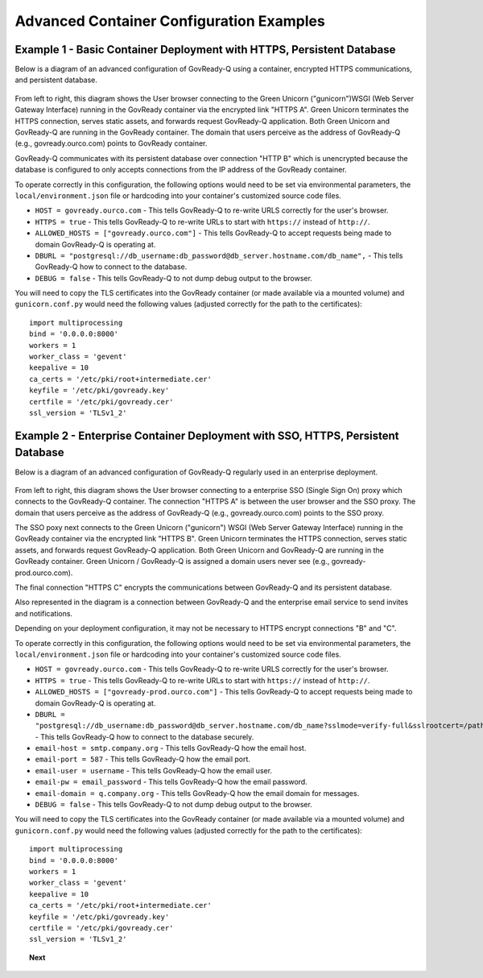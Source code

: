 .. Copyright (C) 2020 GovReady PBC

.. _advanced_container_configuration_examples:

Advanced Container Configuration Examples
=========================================

Example 1 - Basic Container Deployment with HTTPS, Persistent Database
~~~~~~~~~~~~~~~~~~~~~~~~~~~~~~~~~~~~~~~~~~~~~~~~~~~~~~~~~~~~~~~~~~~~~~

Below is a diagram of an advanced configuration of GovReady-Q using a container, encrypted
HTTPS communications, and persistent database.

.. figure:: assets/diagram-arch-basic-https.png
   :scale: 100 %
   :alt: Deployment architecture behind enterprise Single Sign On proxy

..
    vizgraph for the diagram
    graph G {
    rankdir=LR;
    node [shape=rectangle border=black fontsize=11];
    edge [fontsize=10];
        subgraph cluster_0 {
            style=filled;
            color=lightgrey;
            node [style=filled,color=white];
            "gunicorn\nWSGI" -- "GovReady-Q\ngovready.ourco.com";
            label = "GovReady Container";
        }
        "User\nbrowser" -- "gunicorn\nWSGI" [label="HTTPS A"];
        "GovReady-Q\ngovready.ourco.com" -- "PostgreSQL\n(MySQL)" [label="HTTP B"];
    }

From left to right, this diagram shows the User browser connecting to the Green Unicorn ("gunicorn")WSGI (Web Server Gateway Interface)
running in the GovReady container via the encrypted link "HTTPS A". Green Unicorn terminates the HTTPS connection,
serves static assets, and forwards request GovReady-Q application. Both Green Unicorn and GovReady-Q are running in the
GovReady container. The domain that users perceive as the address of GovReady-Q (e.g., govready.ourco.com) points to GovReady container.

GovReady-Q communicates with its persistent database over connection "HTTP B" which is unencrypted because the
database is configured to only accepts connections from the IP address of the GovReady container.

To operate correctly in this configuration, the following options would need to be set via environmental parameters,
the ``local/environment.json`` file or hardcoding into your container's customized source code files.

-  ``HOST = govready.ourco.com`` - This tells GovReady-Q to re-write URLS correctly for the user's browser.
-  ``HTTPS = true`` - This tells GovReady-Q to re-write URLs to start with ``https://`` instead of ``http://``.
-  ``ALLOWED_HOSTS = ["govready.ourco.com"]`` - This tells GovReady-Q to accept requests being made to domain GovReady-Q is operating at.
-  ``DBURL = "postgresql://db_username:db_password@db_server.hostname.com/db_name",`` - This tells GovReady-Q how to connect to the database.
-  ``DEBUG = false`` - This tells GovReady-Q to not dump debug output to the browser.

You will need to copy the TLS certificates into the GovReady container (or made available via a mounted volume)
and  ``gunicorn.conf.py`` would need the following values (adjusted correctly for the path to the certificates):

::

   import multiprocessing
   bind = '0.0.0.0:8000'
   workers = 1
   worker_class = 'gevent'
   keepalive = 10
   ca_certs = '/etc/pki/root+intermediate.cer'
   keyfile = '/etc/pki/govready.key'
   certfile = '/etc/pki/govready.cer'
   ssl_version = 'TLSv1_2'

Example 2 - Enterprise Container Deployment with SSO, HTTPS, Persistent Database
~~~~~~~~~~~~~~~~~~~~~~~~~~~~~~~~~~~~~~~~~~~~~~~~~~~~~~~~~~~~~~~~~~~~~~~~~~~~~~~~

Below is a diagram of an advanced configuration of GovReady-Q regularly used in an enterprise deployment.

.. figure:: assets/diagram-arch-enterprise-sso-https.png
   :scale: 100 %
   :alt: Deployment architecture behind enterprise Single Sign On proxy

.. 
    vizgraph for the diagram
    graph G {
    rankdir=LR;
    node [shape=rectangle border=black fontsize=11];
    edge [fontsize=10];
        subgraph cluster_0 {
            style=filled;
            color=lightgrey;
            node [style=filled,color=white];
            "gunicorn\nWSGI" -- "GovReady-Q\ngovready-prod.ourco.com";
            label = "GovReady Container";
        }
           "User\nbrowser" -- "Enterprise\nSSO proxy\ngovready.ourco.com" [label="HTTPS A"];
           "Enterprise\nSSO proxy\ngovready.ourco.com" -- "gunicorn\nWSGI" [label="HTTPS B"];
           "GovReady-Q\ngovready-prod.ourco.com" -- "PostgreSQL\n(MySQL)" [label="HTTPS C"];
           "GovReady-Q\ngovready-prod.ourco.com" -- "Enterprise\nemail"
    }

From left to right, this diagram shows the User browser connecting to a enterprise SSO (Single Sign On) proxy
which connects to the GovReady-Q container. The connection "HTTPS A" is between the user browser and the SSO proxy. 
The domain that users perceive as the address of GovReady-Q (e.g., govready.ourco.com) points to the SSO proxy.

The SSO poxy next connects to the Green Unicorn ("gunicorn") WSGI (Web Server Gateway Interface)
running in the GovReady container via the encrypted link "HTTPS B". Green Unicorn terminates the HTTPS connection,
serves static assets, and forwards request GovReady-Q application. Both Green Unicorn and GovReady-Q are running in the
GovReady container. Green Unicorn / GovReady-Q is assigned a domain users never see (e.g., govready-prod.ourco.com).

The final connection "HTTPS C" encrypts the communications between GovReady-Q and its persistent database.

Also represented in the diagram is a connection between GovReady-Q and the enterprise email service to send invites and notifications.

Depending on your deployment configuration, it may not be necessary to HTTPS encrypt connections "B" and "C".

To operate correctly in this configuration, the following options would need to be set via environmental parameters,
the ``local/environment.json`` file or hardcoding into your container's customized source code files.

-  ``HOST = govready.ourco.com`` - This tells GovReady-Q to re-write URLS correctly for the user's browser.
-  ``HTTPS = true`` - This tells GovReady-Q to re-write URLs to start with ``https://`` instead of ``http://``.
-  ``ALLOWED_HOSTS = ["govready-prod.ourco.com"]`` - This tells GovReady-Q to accept requests being made to domain GovReady-Q is operating at.
-  ``DBURL = "postgresql://db_username:db_password@db_server.hostname.com/db_name?sslmode=verify-full&sslrootcert=/path/to/pgsql.crt",`` - This tells GovReady-Q how to connect to the database securely.
-  ``email-host = smtp.company.org`` - This tells GovReady-Q how the email host. 
-  ``email-port = 587`` - This tells GovReady-Q how the email port. 
-  ``email-user = username`` - This tells GovReady-Q how the email user. 
-  ``email-pw = email_password`` - This tells GovReady-Q how the email password. 
-  ``email-domain = q.company.org`` - This tells GovReady-Q how the email domain for messages. 
-  ``DEBUG = false`` - This tells GovReady-Q to not dump debug output to the browser.

You will need to copy the TLS certificates into the GovReady container (or made available via a mounted volume)
and  ``gunicorn.conf.py`` would need the following values (adjusted correctly for the path to the certificates):

::

   import multiprocessing
   bind = '0.0.0.0:8000'
   workers = 1
   worker_class = 'gevent'
   keepalive = 10
   ca_certs = '/etc/pki/root+intermediate.cer'
   keyfile = '/etc/pki/govready.key'
   certfile = '/etc/pki/govready.cer'
   ssl_version = 'TLSv1_2'

.. topic:: Next

    .. toctree::
        :maxdepth: 1

        advanced-container-config